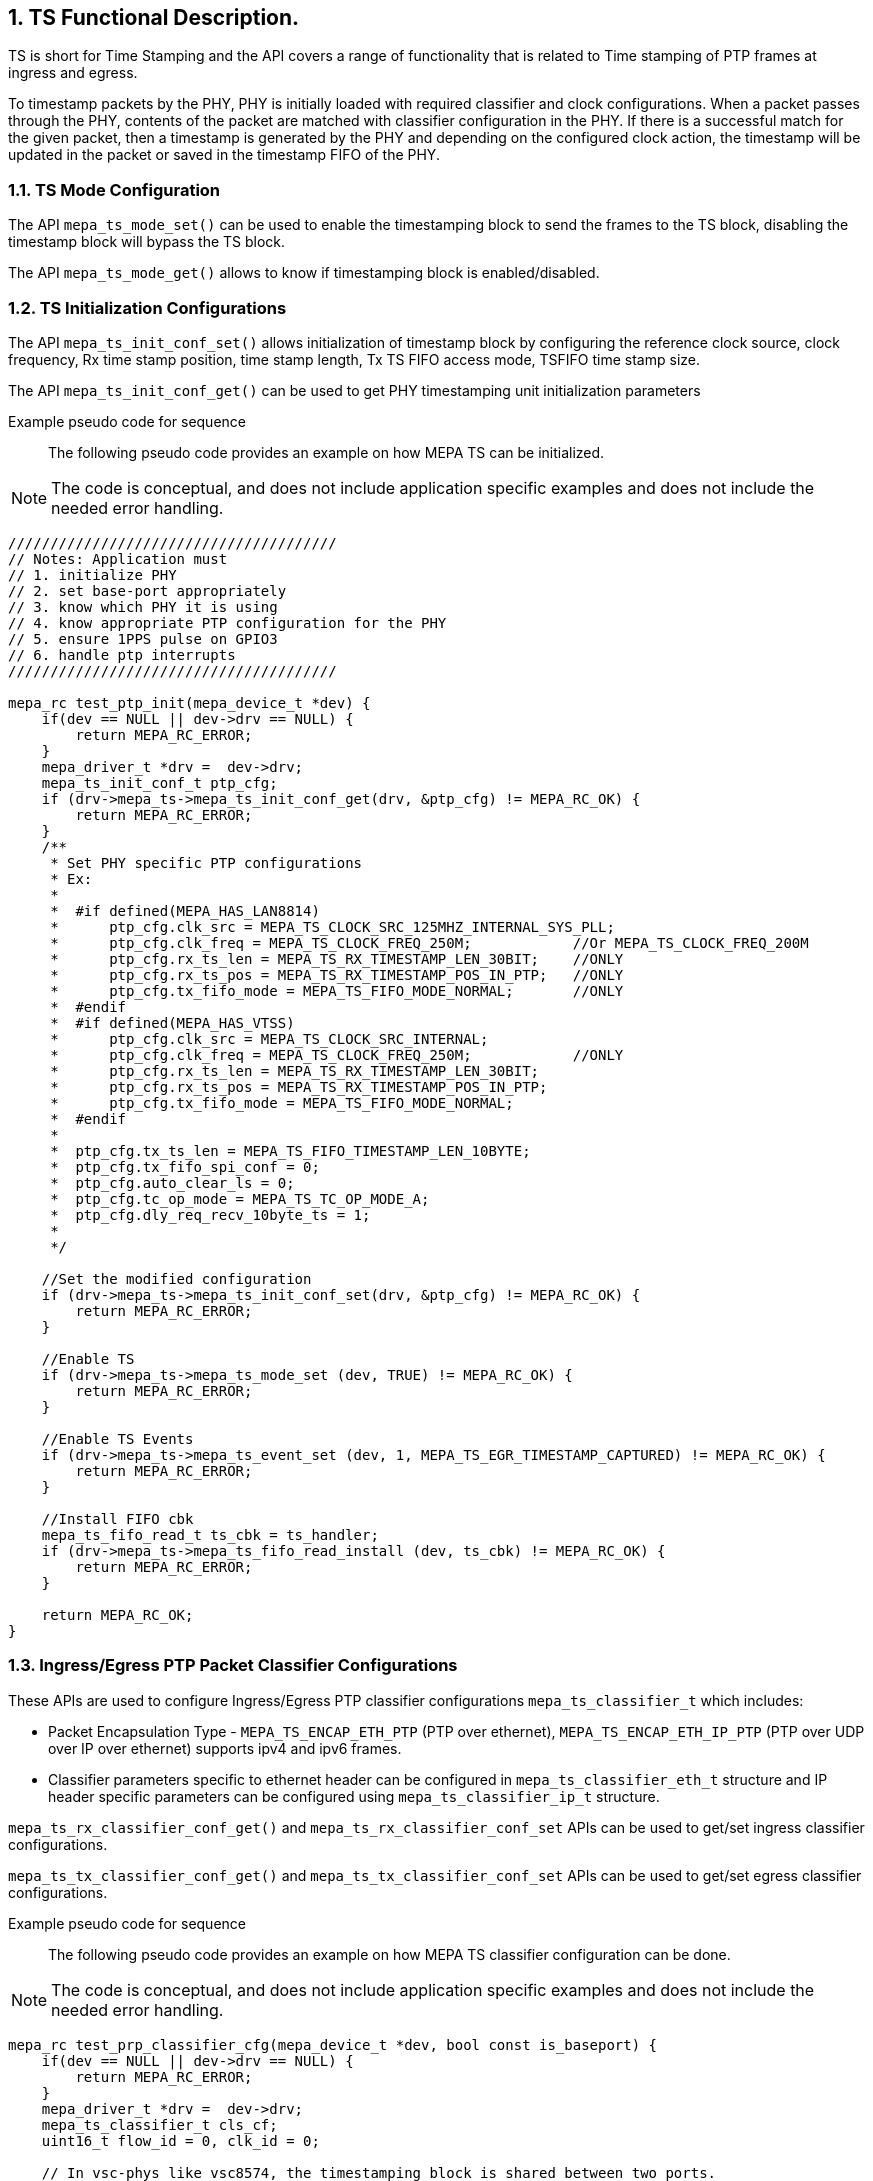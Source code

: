 // Copyright (c) 2004-2020 Microchip Technology Inc. and its subsidiaries.
// SPDX-License-Identifier: MIT

:sectnums:

== TS Functional Description.

TS is short for Time Stamping and the API covers a range of functionality that
is related to Time stamping of PTP frames at ingress and egress.

To timestamp packets by the PHY, PHY is initially loaded with required
classifier and clock configurations. When a packet passes through the PHY,
contents of the packet are matched with classifier configuration in the PHY.
If there is a successful match for the given packet, then a timestamp is
generated by the PHY and depending on the configured clock action, the
timestamp will be updated in the packet or saved in the timestamp FIFO of
the PHY.

=== TS Mode Configuration

The API `mepa_ts_mode_set()` can be used to enable the timestamping block to send the
frames to the TS block, disabling the timestamp block will bypass the
TS block.

The API `mepa_ts_mode_get()` allows to know if timestamping block is
enabled/disabled.

=== TS Initialization Configurations

The API `mepa_ts_init_conf_set()` allows initialization of timestamp block by
configuring the reference clock source, clock frequency, Rx time stamp position,
time stamp length, Tx TS FIFO access mode, TSFIFO time stamp size.

The API `mepa_ts_init_conf_get()` can be used to get PHY timestamping unit
initialization parameters

Example pseudo code for sequence::

The following pseudo code provides an example on how MEPA TS can be
initialized.

NOTE: The code is conceptual, and does not include application specific
examples and does not include the needed error handling.

----
///////////////////////////////////////
// Notes: Application must
// 1. initialize PHY
// 2. set base-port appropriately
// 3. know which PHY it is using
// 4. know appropriate PTP configuration for the PHY
// 5. ensure 1PPS pulse on GPIO3
// 6. handle ptp interrupts
///////////////////////////////////////

mepa_rc test_ptp_init(mepa_device_t *dev) {
    if(dev == NULL || dev->drv == NULL) {
        return MEPA_RC_ERROR;
    }
    mepa_driver_t *drv =  dev->drv;
    mepa_ts_init_conf_t ptp_cfg;
    if (drv->mepa_ts->mepa_ts_init_conf_get(drv, &ptp_cfg) != MEPA_RC_OK) {
        return MEPA_RC_ERROR;
    }
    /**
     * Set PHY specific PTP configurations
     * Ex:
     *
     *  #if defined(MEPA_HAS_LAN8814)
     *      ptp_cfg.clk_src = MEPA_TS_CLOCK_SRC_125MHZ_INTERNAL_SYS_PLL;
     *      ptp_cfg.clk_freq = MEPA_TS_CLOCK_FREQ_250M;            //Or MEPA_TS_CLOCK_FREQ_200M
     *      ptp_cfg.rx_ts_len = MEPA_TS_RX_TIMESTAMP_LEN_30BIT;    //ONLY
     *      ptp_cfg.rx_ts_pos = MEPA_TS_RX_TIMESTAMP_POS_IN_PTP;   //ONLY
     *      ptp_cfg.tx_fifo_mode = MEPA_TS_FIFO_MODE_NORMAL;       //ONLY
     *  #endif
     *  #if defined(MEPA_HAS_VTSS)
     *      ptp_cfg.clk_src = MEPA_TS_CLOCK_SRC_INTERNAL;
     *      ptp_cfg.clk_freq = MEPA_TS_CLOCK_FREQ_250M;            //ONLY
     *      ptp_cfg.rx_ts_len = MEPA_TS_RX_TIMESTAMP_LEN_30BIT;   
     *      ptp_cfg.rx_ts_pos = MEPA_TS_RX_TIMESTAMP_POS_IN_PTP;   
     *      ptp_cfg.tx_fifo_mode = MEPA_TS_FIFO_MODE_NORMAL;
     *  #endif
     *
     *  ptp_cfg.tx_ts_len = MEPA_TS_FIFO_TIMESTAMP_LEN_10BYTE;
     *  ptp_cfg.tx_fifo_spi_conf = 0;
     *  ptp_cfg.auto_clear_ls = 0;
     *  ptp_cfg.tc_op_mode = MEPA_TS_TC_OP_MODE_A;
     *  ptp_cfg.dly_req_recv_10byte_ts = 1;
     *
     */

    //Set the modified configuration
    if (drv->mepa_ts->mepa_ts_init_conf_set(drv, &ptp_cfg) != MEPA_RC_OK) {
        return MEPA_RC_ERROR;
    }

    //Enable TS
    if (drv->mepa_ts->mepa_ts_mode_set (dev, TRUE) != MEPA_RC_OK) {
        return MEPA_RC_ERROR;
    }

    //Enable TS Events
    if (drv->mepa_ts->mepa_ts_event_set (dev, 1, MEPA_TS_EGR_TIMESTAMP_CAPTURED) != MEPA_RC_OK) {
        return MEPA_RC_ERROR;
    }

    //Install FIFO cbk
    mepa_ts_fifo_read_t ts_cbk = ts_handler;
    if (drv->mepa_ts->mepa_ts_fifo_read_install (dev, ts_cbk) != MEPA_RC_OK) {
        return MEPA_RC_ERROR;
    }

    return MEPA_RC_OK;
}
----

=== Ingress/Egress PTP Packet Classifier Configurations

These APIs are used to configure Ingress/Egress PTP classifier configurations
`mepa_ts_classifier_t` which includes:

* Packet Encapsulation Type - `MEPA_TS_ENCAP_ETH_PTP` (PTP over ethernet),
`MEPA_TS_ENCAP_ETH_IP_PTP` (PTP over UDP over IP over ethernet) supports
ipv4 and ipv6 frames.
* Classifier parameters specific to ethernet header can be configured in
`mepa_ts_classifier_eth_t` structure and IP header specific parameters can be
configured using `mepa_ts_classifier_ip_t` structure.

`mepa_ts_rx_classifier_conf_get()` and `mepa_ts_rx_classifier_conf_set` APIs
can be used to get/set ingress classifier configurations.

`mepa_ts_tx_classifier_conf_get()` and `mepa_ts_tx_classifier_conf_set` APIs
can be used to get/set egress classifier configurations.

Example pseudo code for sequence::

The following pseudo code provides an example on how MEPA TS classifier 
configuration can be done.

NOTE: The code is conceptual, and does not include application specific
examples and does not include the needed error handling.

----
mepa_rc test_prp_classifier_cfg(mepa_device_t *dev, bool const is_baseport) {
    if(dev == NULL || dev->drv == NULL) {
        return MEPA_RC_ERROR;
    }
    mepa_driver_t *drv =  dev->drv;
    mepa_ts_classifier_t cls_cf;
    uint16_t flow_id = 0, clk_id = 0;

    // In vsc-phys like vsc8574, the timestamping block is shared between two ports.
    // So, the base port uses flow-id '0', clock-id '0'. Alternate port uses flow-id '8', clock-id '2'.
    if (is_baseport) {
        flow_id = 8;
        clk_id = 2;
    }
    // Get the classifier config
    if (drv->mepa_ts->mepa_ts_rx_classifier_conf_get(dev, flow_id, &cls_cf) == MEPA_RC_OK) {
        cls_cf.pkt_encap_type = MEPA_TS_ENCAP_ETH_PTP; //Or MEPA_TS_ENCAP_ETH_IP_PTP
        cls_cf.enable = TRUE;
        cls_cf.eth_class_conf.mac_match_mode = MEPA_TS_ETH_ADDR_MATCH_ANY;
        cls_cf.eth_class_conf.mac_match_select = MEPA_TS_ETH_MATCH_DEST_ADDR;
        cls_cf.eth_class_conf.vlan_check = FALSE;
        cls_cf.eth_class_conf.vlan_conf.pbb_en = FALSE;
        cls_cf.eth_class_conf.vlan_conf.num_tag = 0;
        cls_cf.eth_class_conf.vlan_conf.etype = 0x88f7;
        if (cls_cf.pkt_encap_type == MEPA_TS_ENCAP_ETH_IP_PTP) {
            cls_cf.eth_class_conf.vlan_conf.etype = 0x800;
            cls_cf.ip_class_conf.udp_dport_en = TRUE;
            cls_cf.ip_class_conf.udp_dport    = PTP_EVENT_PORT;
            cls_cf.ip_class_conf.udp_sport_en = FALSE;
            cls_cf.ip_class_conf.udp_sport    = 0;
            cls_cf.ip_class_conf.ip_ver = MEPA_TS_IP_VER_4;
            cls_cf.ip_class_conf.ip_match_mode = MEPA_TS_IP_MATCH_DEST;
            memset(&cls_cf.ip_class_conf.ip_addr.ipv4.addr, 0, sizeof(cls_cf.ip_class_conf.ip_addr.ipv4.addr));
            memset(&cls_cf.ip_class_conf.ip_addr.ipv4.mask, 0, sizeof(cls_cf.ip_class_conf.ip_addr.ipv4.mask));
        }

        //
        // Anything else?
        //

        // Configure ingress classifier
        if (drv->mepa_ts->mepa_ts_rx_classifier_conf_set(dev, flow_id, &cls_cf) != MEPA_RC_OK) {
            return MEPA_RC_ERROR;
        }
        // Configure egress classifier
        if (drv->mepa_ts->mepa_ts_tx_classifier_conf_set(dev, flow_id, &cls_cf) != MEPA_RC_OK) {
            return MEPA_RC_ERROR;
        }
    }
    return MEPA_RC_OK;
}
----

=== Ingress/Egress PTP Clock Configurations

These APIs can be used to configure Ingress/Egress PTP Clock configurations
`mepa_ts_ptp_clock_conf_t` which includes:

* PTP Header Classifier(`mepa_ts_classifier_ptp_t`) - version, minor version,
domain, sdoid.
* Clock Mode(`mepa_ts_ptp_clock_mode_t`) - can be configured to boundary clock
(BC1STEP, BC2STEP) or transparent clock(TC1STEP, TC2STEP).
* Delay Measurement Method(`mepa_ts_ptp_delaym_type_t`) - can be configured to
Peer-to-Peer(P2P) or End-to-End(E2E) delay measurement method.
* Correction field update for BC1STEP.

The APIs `mepa_ts_rx_clock_conf_get()` and `mepa_ts_rx_clock_conf_set()` can
be used to get/set ingress clock configurations.

The APIs `mepa_ts_tx_clock_conf_get()` and `mepa_ts_tx_clock_conf_set()` can
be used to get/set egress clock configurations.

In BC1STEP mode on egress side, 10-byte timestamp will be inserted into the
origin timestamp field.

In BC2STEP or TC2STEP modes on egress side, 10-byte timestamp will be saved
into FIFO and it has to be read by application by enabling timestamp events.

In TC1STEP mode on egress side, correction field will be updated in the packet.

In all the modes on ingress side, 4-byte nano second part of timestamp will be
updated in the reserved field of the PTP header.
Currently, it is also possible to append it to PTP frame for VSC8574 phys.

Example pseudo code for sequence::

The following pseudo code provides an example on how MEPA TS clock
action can be configured.

NOTE: The code is conceptual, and does not include application specific
examples and does not include the needed error handling.

----
mepa_rc test_prp_clk_cfg(mepa_device_t *dev, bool const is_baseport) {
    if(dev == NULL || dev->drv == NULL) {
        return MEPA_RC_ERROR;
    }
    mepa_driver_t *drv =  dev->drv;
    mepa_ts_ptp_clock_conf_t clk_cf;
    uint16_t flow_id = 0, clk_id = 0;

    // In vsc-phys like vsc8574, the timestamping block is shared between two ports.
    // So, the base port uses flow-id '0', clock-id '0'. Alternate port uses flow-id '8', clock-id '2'.
    if (is_baseport) {
        flow_id = 8;
        clk_id = 2;
    }
    // Get the default clock action
    if (drv->mepa_ts->mepa_ts_tx_clock_conf_get(dev, clk_id, &clk_cf) == MEPA_RC_OK) {
        clk_cf.pkt_encap_type = MEPA_TS_ENCAP_ETH_PTP; //Or MEPA_TS_ENCAP_ETH_IP_PTP
        clk_cf.enable = TRUE;
        clk_cf.clock_id = clk_id;
        clk_cf.clk_mode = MEPA_TS_PTP_CLOCK_MODE_BC1STEP;
        clk_cf.delaym_type = MEPA_TS_PTP_DELAYM_E2E;
        clk_cf.ptp_class_conf.version.lower = 2;
        clk_cf.ptp_class_conf.version.upper = 2;
        clk_cf.ptp_class_conf.minor_version.lower = 0;
        clk_cf.ptp_class_conf.minor_version.upper = 1;

        // Configure ingress clock action
        if (drv->mepa_ts->mepa_ts_rx_clock_conf_set(dev, clk_id, &clk_cf) != MEPA_RC_OK) {
            return MEPA_RC_ERROR;
        }

        // Configure egress clock action
        if (drv->mepa_ts->mepa_ts_tx_clock_conf_set(dev, clk_id, &clk_cf) != MEPA_RC_OK) {
            return MEPA_RC_ERROR;
        }
        return MEPA_RC_OK;
    }
    return MEPA_RC_ERROR;
}
----

=== Other TS Clock Configurations

The API `mepa_ts_clock_rateadj_set()` can be used to set LTC(Local Time Counter)
frequency/Rate adjust value.

The API `mepa_ts_clock_rateadj_get()` allows to get LTC(Local Time Counter)
frequency/Rate adjust value.

The API `mepa_ts_clock_adj1ns()` can be used to adjust LTC with one nanaosecond.

The APIs `mepa_ts_delay_asymmetry_get()` and `mepa_ts_delay_asymmetry_set()`
can be used to get/set clock delay asymmetry.

The APIs `mepa_ts_path_delay_get()` and `mepa_ts_path_delay_set()` can be used
to get/set clock path delay.

Note:: In peer to peer transparent clock, the path delay value set will be used
for updating correction field on egress side.

The APIs `mepa_ts_egress_latency_get` and `mepa_ts_egress_latency_set` can be
used to get/set egress clock latency.

The APIs `mepa_ts_ingress_latency_get()` and `mepa_ts_ingress_latency_set()` can
be used ro get/set ingress clock latency.

=== TS LTC Configurations

Application can use following APIs to load/save PHY LTC values when 1PPS is
received. 1PPS on a HW pin is board specific which needs to be handled by
application. Upon 1PPS rising edge, either TS registers can be loaded/read
depending on the `mepa_ts_ltc_ls_en()` option used.
LOAD to update PHY LTC from TS registers upon 1PPS pulse. 
SAVE to read PHY LTC into TS registers upon 1PPS pulse.
This has to be continuous process by application depending on the requirement.

==== Loading time into PHY LTC

Initially, before 1PPS signal is received, `mepa_ts_ltc_set()` must be called
to set the required time value into TS register and set the load operation bit
in register.
Once a 1PPS pulse is received, immediately PHY will load time into LTC
using API `mepa_ts_ltc_ls_en()` with option `MEPA_TS_CMD_LOAD`. At this point,
load operation bit which loads time should be cleared.

Sequence is as below:

* `mepa_ts_ltc_set()` to load TS registers.
* Wait for 1PPS pulse on GPIO3.
* Up on 1PPS, `mepa_ts_ltc_ls_en()` with `MEPA_TS_CMD_LOAD` to update the PHY LTC from
TS registers.
 
==== Saving time from PHY LTC

Application need to call `mepa_ts_ltc_ls_en()` with option `MEPA_TS_CMD_SAVE`.
Once a 1PPS pulse is received, PHY LTC value will be saved into local
registers and the API `mepa_ts_ltc_get()` can be used to read the saved time.

Sequence is as below:

* `mepa_ts_ltc_ls_en()` with `MEPA_TS_CMD_SAVE`.
* Wait for 1PPS pulse on GPIO3.
* `mepa_ts_ltc_get()` to read the saved time. SAVE bit will be cleared.

When 1PPS pulse is received, we can either perform LOAD/SAVE operation.
Load operation can be performed when desired for protocol time adjustment and
so need not be a continuous operation. Most of the times, save operation will
be used to read time from the PHY and check if it is in synchronization with
system time or not.
 
=== Reading TS from FIFO

TS FIFO has two interfaces: SPI and MDIO/Parallel interface to access the
TX timestamps. FIFO supports maximum of 8 TS entries.

* SPI Interface - For PHYs such as the LAN8814, an alternate method of
providing timestamping event information is provided. Rather than placing
the event in a FIFO for the host to retrieve, the PHY will asynchronously
output the event over a SPI bus. The PHY is in total control of this bus,
providing the clock and data signals. External logic must be added to the
design using this method to capture the data and provide it to the host.
// Feature yet to be supported.

* MDIO or Parallel Interface - Timestamps are gathered into a FIFO,
application can register a callback function to read the FIFO.

Note:: MDIO or Parallel interface is disabled if timestamp mode is set to SPI.

For MDIO access, the application has to install the callback function which is
called to push timestamp from the HW TXFIFO to the application.
The application can read a timestamp for a specific signature.

The following APIs will be used to read/empty the TSFIFO timestamp:

* Callback Register - `mepa_ts_fifo_read_install()`
* Read timestamp FIFO entry - `mepa_ts_fifo_read()`
* Empty timestamp FIFO entry - `mepa_ts_fifo_empty()`

Install callback to read data (signature + timestamp) from TX TSFIFO.

=== TS Reset

The API `mepa_ts_reset()` allows to reset the timestamping block.

=== TS Statistics

The API `mepa_ts_stats_get()` allows to get timestamping statistics which includes
`mepa_ts_stats_t` parameters.

=== TS PPS Configurations

PPS configuration APIs are used for configuring required parameters for
1pps(pulse per second) signal. When the nano-second part of the LTC crosses
zero, 1pps signal is generated. Using these APIs, it is possible to configure
the width of the 1pps pulse and the offset from the nano-second rollover point
at which the pulse is started.

The API `mepa_ts_pps_conf_get()` allows to get configured offset
`mepa_ts_pps_conf_t` for PPS generation.

The API `mepa_ts_pps_conf_set()` can be used to set offset for the PPS
generation using `mepa_ts_pps_conf_t` structure.

=== PHY TS Event Interrupts

These APIs allows setting PHY TS interrupt mask, reading current masked
interrupts, polling for given interrupts.

Interrupt event APIs are particularly useful for 2-step clocks where the
timestamp will be saved to FIFO. As soon as a timestamp is saved to FIFO,
`MEPA_TS_EGR_TIMESTAMP_CAPTURED` event will be triggered. Application has
to check for this event for reading timestamp from the FIFO.

The API `mepa_ts_event_set()` allows to enable event generation for a specific
event type or group of events using `mepa_ts_event_t` structure.

The API `mepa_ts_event_get()` allows to get status of currently enabled events
of a given PHY, provided event mask.

The API `mepa_ts_event_poll()` helps to poll and see if a interrupt/event
is generated or not.

=== MEPA TS functions.
`mepa_ts_init_conf_set()` +
`mepa_ts_init_conf_get()` +
`mepa_ts_mode_set()` +
`mepa_ts_mode_get()` +
`mepa_ts_ltc_ls_en()` +
`mepa_ts_ltc_get()` +
`mepa_ts_ltc_set()` +
`mepa_ts_reset()` +
`mepa_ts_stats_get()` +
`mepa_ts_clock_rateadj_get()` +
`mepa_ts_clock_rateadj_set()` +
`mepa_ts_clock_adj1ns()` +
`mepa_ts_pps_conf_get()` +
`mepa_ts_pps_conf_set()` +
`mepa_ts_rx_classifier_conf_get()` +
`mepa_ts_tx_classifier_conf_get()` +
`mepa_ts_rx_classifier_conf_set()` +
`mepa_ts_tx_classifier_conf_set()` +
`mepa_ts_rx_clock_conf_get()` +
`mepa_ts_tx_clock_conf_get()` +
`mepa_ts_rx_clock_conf_set()` +
`mepa_ts_tx_clock_conf_set()` +
`mepa_ts_event_set()` +
`mepa_ts_event_get()` +
`mepa_ts_event_poll()` +
`mepa_ts_fifo_read_install()` +
`mepa_ts_fifo_read()` +
`mepa_ts_fifo_empty()` +
`mepa_ts_test_config()`

